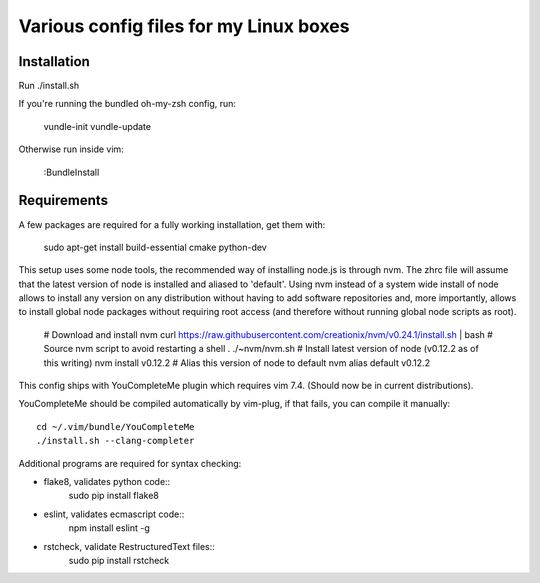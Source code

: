 Various config files for my Linux boxes
=======================================

Installation
------------

Run ./install.sh

If you're running the bundled oh-my-zsh config, run:

    vundle-init
    vundle-update

Otherwise run inside vim:

    :BundleInstall

Requirements
------------

A few packages are required for a fully working installation, get them with:

    sudo apt-get install build-essential cmake python-dev

This setup uses some node tools, the recommended way of installing node.js
is through nvm. The zhrc file will assume that the latest version of node
is installed and aliased to 'default'. Using nvm instead of a system wide
install of node allows to install any version on any distribution without
having to add software repositories and, more importantly, allows to
install global node packages without requiring root access (and therefore
without running global node scripts as root).

    # Download and install nvm
    curl https://raw.githubusercontent.com/creationix/nvm/v0.24.1/install.sh | bash
    # Source nvm script to avoid restarting a shell
    . ./~nvm/nvm.sh
    # Install latest version of node (v0.12.2 as of this writing)
    nvm install v0.12.2
    # Alias this version of node to default
    nvm alias default v0.12.2

This config ships with YouCompleteMe plugin which requires vim 7.4.
(Should now be in current distributions).

YouCompleteMe should be compiled automatically by vim-plug, if that
fails, you can compile it manually::

    cd ~/.vim/bundle/YouCompleteMe
    ./install.sh --clang-completer

Additional programs are required for syntax checking:

- flake8, validates python code::
    sudo pip install flake8

- eslint, validates ecmascript code::
    npm install eslint -g

- rstcheck, validate RestructuredText files::
    sudo pip install rstcheck
